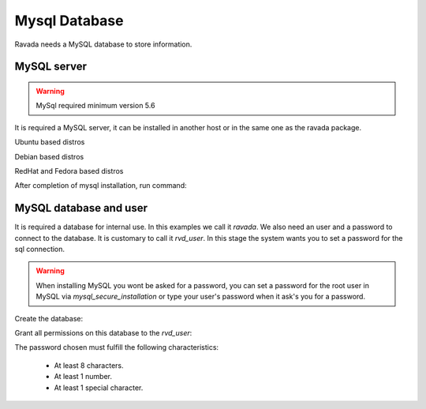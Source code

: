 Mysql Database
--------------

Ravada needs a MySQL database to store information.

MySQL server
~~~~~~~~~~~~
.. Warning::  MySql required minimum version 5.6

It is required a MySQL server, it can be installed in another host or in
the same one as the ravada package.

Ubuntu based distros

.. prompt:: bash $

     sudo apt-get install mysql-server

Debian based distros

.. prompt:: bash $

     sudo apt-get install mariadb-server

RedHat and Fedora based distros

.. prompt:: bash $

     sudo dnf install mariadb mariadb-server
     sudo systemctl enable --now mariadb.service
     sudo systemctl start mariadb.service

After completion of mysql installation, run command:

.. prompt:: bash $

     sudo mysql_secure_installation


MySQL database and user
~~~~~~~~~~~~~~~~~~~~~~~

It is required a database for internal use. In this examples we call it *ravada*.
We also need an user and a password to connect to the database. It is customary to call it *rvd_user*.
In this stage the system wants you to set a password for the sql connection.

.. Warning:: When installing MySQL you wont be asked for a password, you can set a password for the root user in MySQL via *mysql_secure_installation* or type your user's password when it ask's you for a password.

Create the database:

.. prompt:: bash $

     sudo mysqladmin -u root -p create ravada

Grant all permissions on this database to the *rvd_user*:

.. prompt:: bash $

     sudo mysql -u root -p ravada -e "create user 'rvd_user'@'localhost' identified by 'Pword12345*'"
     sudo mysql -u root -p ravada -e "grant all on ravada.* to rvd_user@'localhost'"

The password chosen must fulfill the following characteristics:

    - At least 8 characters.
    - At least 1 number.
    - At least 1 special character.


